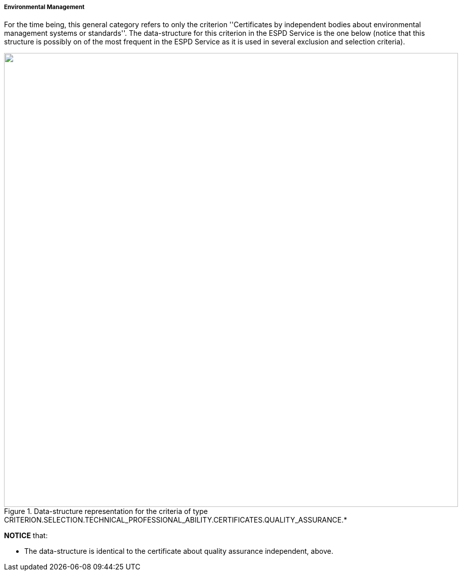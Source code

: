 ifndef::imagesdir[:imagesdir: images]

[.text-left]
===== Environmental Management

For the time being, this general category refers to only the criterion ''Certificates by independent bodies about 
environmental management systems or standards''. The data-structure for this criterion in the ESPD Service is the one below (notice
that this structure is possibly on of the most frequent in the ESPD Service as it is used in several exclusion and selection criteria). 

[.text-center]
[[Certificates_Environmental]]
.Data-structure representation for the criteria of type CRITERION.SELECTION.TECHNICAL_PROFESSIONAL_ABILITY.CERTIFICATES.QUALITY_ASSURANCE.*
image::Certificates_Environmental_struct.png[alt="", width="900"]

*NOTICE* that:

	* The data-structure is identical to the certificate about quality assurance independent, above.
	
	